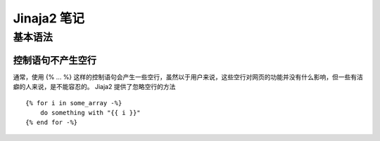 ========================
Jinaja2 笔记
========================

基本语法
--------------

控制语句不产生空行
~~~~~~~~~~~~~~~~~~
通常，使用 {% ... %} 这样的控制语句会产生一些空行，虽然以于用户来说，这些空行对网页的功能并没有什么影响，但一些有洁癖的人来说，是不能容忍的。 Jiaja2 提供了忽略空行的方法 ::

    {% for i in some_array -%}
        do something with "{{ i }}"
    {% end for -%}


